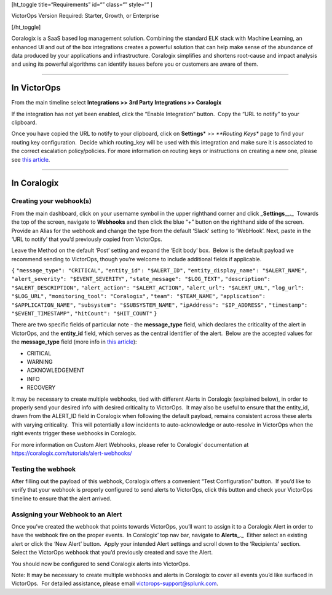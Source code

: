 [ht_toggle title=“Requirements” id=“” class=“” style=“” ]

VictorOps Version Required: Starter, Growth, or Enterprise

[/ht_toggle]

Coralogix is a SaaS based log management solution. Combining the
standard ELK stack with Machine Learning, an enhanced UI and out of the
box integrations creates a powerful solution that can help make sense of
the abundance of data produced by your applications and infrastructure.
Coralogix simplifies and shortens root-cause and impact analysis and
using its powerful algorithms can identify issues before you or
customers are aware of them.

--------------

In VictorOps
------------

From the main timeline select **Integrations >> 3rd Party Integrations
>> Coralogix**

If the integration has not yet been enabled, click the “Enable
Integration” button.  Copy the “URL to notify” to your clipboard.

Once you have copied the URL to notify to your clipboard, click on
**Settings**\ * >> *\ **Routing Keys** page to find your routing key
configuration.  Decide which routing_key will be used with this
integration and make sure it is associated to the correct escalation
policy/policies. For more information on routing keys or instructions on
creating a new one, please see `this
article <https://help.victorops.com/knowledge-base/routing-keys/>`__.

--------------

In Coralogix
------------

Creating your webhook(s)
~~~~~~~~~~~~~~~~~~~~~~~~

From the main dashboard, click on your username symbol in the upper
righthand corner and click \_\ **Settings**\ \_\_.\_  Towards the top of
the screen, navigate to **Webhooks** and then click the blue “+” button
on the righthand side of the screen.  Provide an Alias for the webhook
and change the type from the default ‘Slack’ setting to ‘WebHook’. 
Next, paste in the ‘URL to notify’ that you’d previously copied from
VictorOps.

.. image:: images/Coralogix.png

Leave the Method on the default ‘Post’ setting and expand the ‘Edit
body’ box.  Below is the default payload we recommend sending to
VictorOps, though you’re welcome to include additional fields if
applicable.

``{`` ``"message_type": "CRITICAL",`` ``"entity_id": "$ALERT_ID",``
``"entity_display_name": "$ALERT_NAME",``
``"alert_severity": "$EVENT_SEVERITY",``
``"state_message": "$LOG_TEXT",``
``"description": "$ALERT_DESCRIPTION",``
``"alert_action": "$ALERT_ACTION",`` ``"alert_url": "$ALERT_URL",``
``"log_url": "$LOG_URL",`` ``"monitoring_tool": "Coralogix",``
``"team": "$TEAM_NAME",`` ``"application": "$APPLICATION_NAME",``
``"subsystem": "$SUBSYSTEM_NAME",`` ``"ipAddress": "$IP_ADDRESS",``
``"timestamp": "$EVENT_TIMESTAMP",`` ``"hitCount": "$HIT_COUNT"`` ``}``

There are two specific fields of particular note - the **message_type**
field, which declares the criticality of the alert in VictorOps, and the
**entity_id** field, which serves as the central identifier of the
alert.  Below are the accepted values for the **message_type** field
(more info in `this
article <https://help.victorops.com/knowledge-base/incident-fields-glossary/>`__):

-  CRITICAL
-  WARNING
-  ACKNOWLEDGEMENT
-  INFO
-  RECOVERY

It may be necessary to create multiple webhooks, tied with different
Alerts in Coralogix (explained below), in order to properly send your
desired info with desired criticality to VictorOps.  It may also be
useful to ensure that the entity_id, drawn from the ALERT_ID field in
Coralogix when following the default payload, remains consistent across
these alerts with varying criticality.  This will potentially allow
incidents to auto-acknowledge or auto-resolve in VictorOps when the
right events trigger these webhooks in Coralogix.

For more information on Custom Alert Webhooks, please refer to
Coralogix’ documentation at
https://coralogix.com/tutorials/alert-webhooks/

Testing the webhook
~~~~~~~~~~~~~~~~~~~

After filling out the payload of this webhook, Coralogix offers a
convenient “Test Configuration” button.  If you’d like to verify that
your webhook is properly configured to send alerts to VictorOps, click
this button and check your VictorOps timeline to ensure that the alert
arrived.

Assigning your Webhook to an Alert
~~~~~~~~~~~~~~~~~~~~~~~~~~~~~~~~~~

Once you’ve created the webhook that points towards VictorOps, you’ll
want to assign it to a Coralogix Alert in order to have the webhook fire
on the proper events.  In Coralogix’ top nav bar, navigate
to **Alerts**\ \_.\_  Either select an existing alert or click the ‘New
Alert’ button.  Apply your intended Alert settings and scroll down to
the ‘Recipients’ section.  Select the VictorOps webhook that you’d
previously created and save the Alert.

.. image:: images/Slice-1-3.png

You should now be configured to send Coralogix alerts into VictorOps.

Note: It may be necessary to create multiple webhooks and alerts in
Coralogix to cover all events you’d like surfaced in VictorOps.  For
detailed assistance, please email victorops-support@splunk.com.

